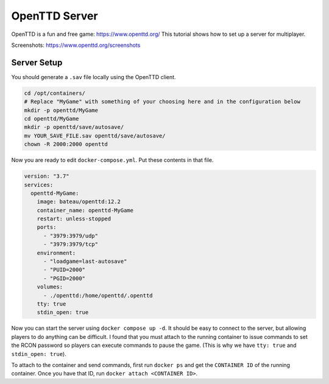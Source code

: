 OpenTTD Server
================

OpenTTD is a fun and free game: https://www.openttd.org/
This tutorial shows how to set up a server for multiplayer.

Screenshots: https://www.openttd.org/screenshots

.. figure:: https://www.openttd.org/screenshots/1.9-darkuk-2.png
  :width: 500px


Server Setup
--------------

You should generate a ``.sav`` file locally using the OpenTTD client.

.. code-block:: shell

  cd /opt/containers/
  # Replace "MyGame" with something of your choosing here and in the configuration below
  mkdir -p openttd/MyGame
  cd openttd/MyGame
  mkdir -p openttd/save/autosave/
  mv YOUR_SAVE_FILE.sav openttd/save/autosave/
  chown -R 2000:2000 openttd

Now you are ready to edit ``docker-compose.yml``. Put these contents in that file.

.. code-block:: yaml

  version: "3.7"
  services:
    openttd-MyGame:
      image: bateau/openttd:12.2
      container_name: openttd-MyGame
      restart: unless-stopped
      ports:
        - "3979:3979/udp"
        - "3979:3979/tcp"
      environment:
        - "loadgame=last-autosave"
        - "PUID=2000"
        - "PGID=2000"
      volumes:
        - ./openttd:/home/openttd/.openttd
      tty: true
      stdin_open: true

Now you can start the server using ``docker compose up -d``.
It should be easy to connect to the server, but allowing players to do anything can be difficult.
I found that you must attach to the running container to issue commands to set the RCON password so players can execute commands to pause the game.
(This is why we have ``tty: true`` and ``stdin_open: true``).

To attach to the container and send commands, first run ``docker ps`` and get the ``CONTAINER ID`` of the running container.
Once you have that ID, run ``docker attach <CONTAINER ID>``.


